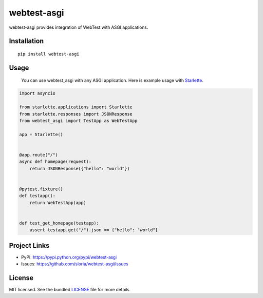 ************
webtest-asgi
************

.. image:: https://badgen.net/pypi/v/webtest-asgi
  :alt: pypi badge
  :target: https://badge.fury.io/py/webtest-asgi

.. image:: https://badgen.net/travis/sloria/webtest-asgi
  :alt: travis-ci status
  :target: https://travis-ci.org/sloria/webtest-asgi

.. image:: https://badgen.net/badge/code%20style/black/000
   :target: https://github.com/ambv/black
   :alt: Code style: Black

webtest-asgi provides integration of WebTest with ASGI applications.

Installation
============
::

    pip install webtest-asgi


Usage
=====

 You can use webtest_asgi with any ASGI application. Here is example usage with `Starlette <https://github.com/encode/starlette>`_.

.. code-block:: python

    import asyncio

    from starlette.applications import Starlette
    from starlette.responses import JSONResponse
    from webtest_asgi import TestApp as WebTestApp

    app = Starlette()


    @app.route("/")
    async def homepage(request):
        return JSONResponse({"hello": "world"})


    @pytest.fixture()
    def testapp():
        return WebTestApp(app)


    def test_get_homepage(testapp):
        assert testapp.get("/").json == {"hello": "world"}


Project Links
=============

- PyPI: https://pypi.python.org/pypi/webtest-asgi
- Issues: https://github.com/sloria/webtest-asgi/issues

License
=======

MIT licensed. See the bundled `LICENSE <https://github.com/sloria/webtest-asgi/blob/master/LICENSE>`_ file for more details.
